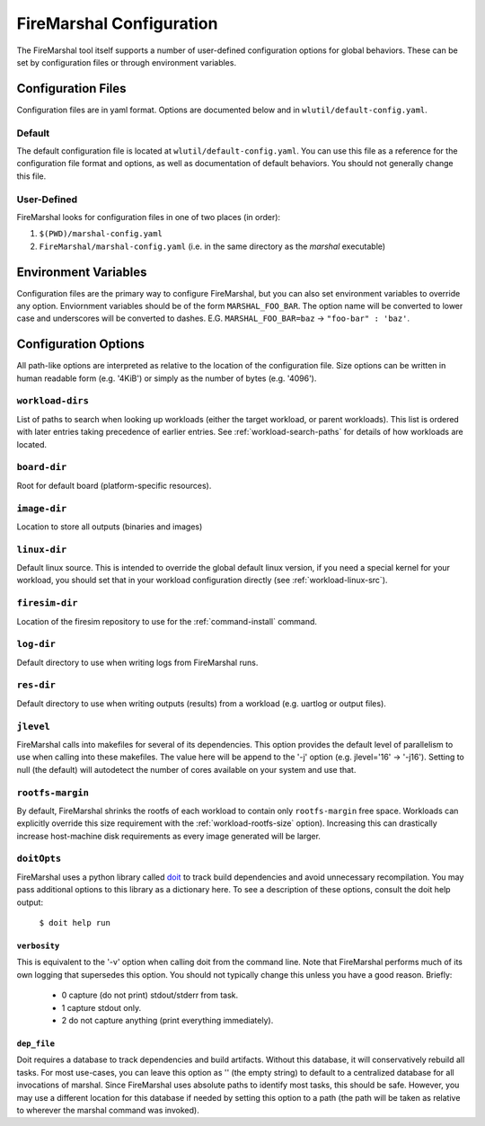 .. _marshal-config:

FireMarshal Configuration
===================================

The FireMarshal tool itself supports a number of user-defined configuration
options for global behaviors. These can be set by configuration files or
through environment variables.

Configuration Files
----------------------------
Configuration files are in yaml format. Options are documented below and in
``wlutil/default-config.yaml``.

Default
^^^^^^^^^^^^^^^
The default configuration file is located at ``wlutil/default-config.yaml``. You
can use this file as a reference for the configuration file format and options,
as well as documentation of default behaviors. You should not generally change
this file.

User-Defined
^^^^^^^^^^^^^^^^^
FireMarshal looks for configuration files in one of two places (in order):

#. ``$(PWD)/marshal-config.yaml``
#. ``FireMarshal/marshal-config.yaml`` (i.e. in the same directory as the
   `marshal` executable)

Environment Variables
-----------------------------
Configuration files are the primary way to configure FireMarshal, but you can
also set environment variables to override any option. Enviornment variables
should be of the form ``MARSHAL_FOO_BAR``. The option name will be converted to
lower case and underscores will be converted to dashes. E.G.
``MARSHAL_FOO_BAR=baz`` → ``"foo-bar" : 'baz'``.

Configuration Options
----------------------------
All path-like options are interpreted as relative to the location of the
configuration file. Size options can be written in human readable form (e.g.
'4KiB') or simply as the number of bytes (e.g. '4096').

.. _config-workload-dirs:

``workload-dirs``
^^^^^^^^^^^^^^^^^^^^^
List of paths to search when looking up workloads (either the target workload,
or parent workloads). This list is ordered with later entries taking precedence
of earlier entries. See :ref:`workload-search-paths` for details of how
workloads are located.

``board-dir``
^^^^^^^^^^^^^^^^^
Root for default board (platform-specific resources).

``image-dir``
^^^^^^^^^^^^^^^^^^^
Location to store all outputs (binaries and images)

``linux-dir``
^^^^^^^^^^^^^^^^^^^
Default linux source. This is intended to override the global default linux
version, if you need a special kernel for your workload, you should set that in
your workload configuration directly (see :ref:`workload-linux-src`).

.. _config-firesim:

``firesim-dir``
^^^^^^^^^^^^^^^^^^^
Location of the firesim repository to use for the :ref:`command-install` command.

``log-dir``
^^^^^^^^^^^^^^^^^^^
Default directory to use when writing logs from FireMarshal runs.

``res-dir``
^^^^^^^^^^^^^^^^^^^^
Default directory to use when writing outputs (results) from a workload (e.g.
uartlog or output files).

``jlevel``
^^^^^^^^^^^^^^^^^^^
FireMarshal calls into makefiles for several of its dependencies. This option
provides the default level of parallelism to use when calling into these
makefiles. The value here will be append to the '-j' option (e.g. jlevel='16' →
'-j16'). Setting to null (the default) will autodetect the number of cores
available on your system and use that.

.. _config-rootfs-size:

``rootfs-margin``
^^^^^^^^^^^^^^^^^^^^^^^^^
By default, FireMarshal shrinks the rootfs of each workload to contain only
``rootfs-margin`` free space. Workloads can explicitly override this size
requirement with the :ref:`workload-rootfs-size` option). Increasing this can
drastically increase host-machine disk requirements as every image generated
will be larger.

``doitOpts``
^^^^^^^^^^^^^^^^^^^^^^^^^
FireMarshal uses a python library called `doit
<https://pydoit.org/contents.html>`_ to track build dependencies and avoid
unnecessary recompilation. You may pass additional options to this library as a
dictionary here. To see a description of these options, consult the doit help
output:

   ``$ doit help run``

``verbosity``
"""""""""""""""""
This is equivalent to the '-v' option when calling doit from the command line.
Note that FireMarshal performs much of its own logging that supersedes this
option. You should not typically change this unless you have a good reason.
Briefly:

   * 0 capture (do not print) stdout/stderr from task.
   * 1 capture stdout only.
   * 2 do not capture anything (print everything immediately).

``dep_file``
""""""""""""""""
Doit requires a database to track dependencies and build artifacts. Without
this database, it will conservatively rebuild all tasks. For most use-cases,
you can leave this option as '' (the empty string) to default to a centralized
database for all invocations of marshal. Since FireMarshal uses absolute paths
to identify most tasks, this should be safe. However, you may use a different
location for this database if needed by setting this option to a path (the path
will be taken as relative to wherever the marshal command was invoked).
